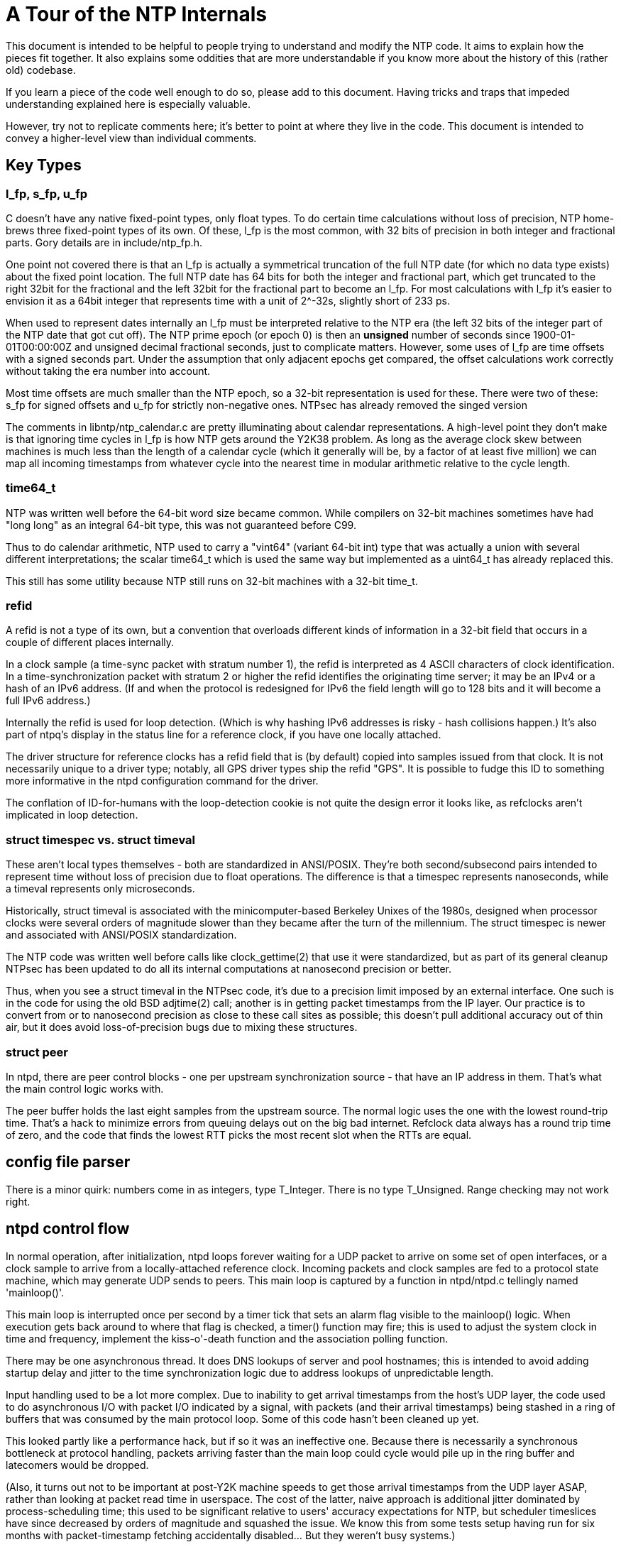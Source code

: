 = A Tour of the NTP Internals =

This document is intended to be helpful to people trying to understand
and modify the NTP code.  It aims to explain how the pieces fit
together. It also explains some oddities that are more understandable
if you know more about the history of this (rather old) codebase.

If you learn a piece of the code well enough to do so, please add
to this document.  Having tricks and traps that impeded understanding
explained here is especially valuable.

However, try not to replicate comments here; it's better to point
at where they live in the code.  This document is intended to convey
a higher-level view than individual comments.

== Key Types ==

=== l_fp, s_fp, u_fp ===

C doesn't have any native fixed-point types, only float types.
To do certain time calculations without loss of precision, NTP
home-brews three fixed-point types of its own.  Of these, l_fp is the
most common, with 32 bits of precision in both integer and fractional
parts. Gory details are in include/ntp_fp.h.

One point not covered there is that an l_fp is actually a symmetrical
truncation of the full NTP date (for which no data type exists) about
the fixed point location.  The full NTP date has 64 bits for both the
integer and fractional part, which get truncated to the right 32bit
for the fractional and the left 32bit for the fractional part to
become an l_fp.  For most calculations with l_fp it's easier to
envision it as a 64bit integer that represents time with a unit of
2^-32s, slightly short of 233 ps.

When used to represent dates internally an l_fp must be interpreted
relative to the NTP era (the left 32 bits of the integer part of the
NTP date that got cut off).  The NTP prime epoch (or epoch 0) is then
an *unsigned* number of seconds since 1900-01-01T00:00:00Z and
unsigned decimal fractional seconds, just to complicate matters.
However, some uses of l_fp are time offsets with a signed seconds
part.  Under the assumption that only adjacent epochs get compared,
the offset calculations work correctly without taking the era number
into account.

Most time offsets are much smaller than the NTP epoch, so a 32-bit
representation is used for these. There were two of these:
s_fp for signed offsets and u_fp for strictly non-negative ones.
NTPsec has already removed the singed version

The comments in libntp/ntp_calendar.c are pretty illuminating about
calendar representations.  A high-level point they don't make is
that ignoring time cycles in l_fp is how NTP gets around the
Y2K38 problem. As long as the average clock skew between machines
is much less than the length of a calendar cycle (which it generally
will be, by a factor of at least five million) we can map all incoming
timestamps from whatever cycle into the nearest time in modular
arithmetic relative to the cycle length.

=== time64_t ===

NTP was written well before the 64-bit word size became common. While
compilers on 32-bit machines sometimes have had "long long" as an
integral 64-bit type, this was not guaranteed before C99.

Thus to do calendar arithmetic, NTP used to carry a "vint64"
(variant 64-bit int) type that was actually a union with several
different interpretations; the scalar time64_t which is used the same
way but implemented as a uint64_t has already replaced this.

This still has some utility because NTP still runs on 32-bit machines
with a 32-bit time_t.

=== refid ===

A refid is not a type of its own, but a convention that overloads
different kinds of information in a 32-bit field that occurs in a
couple of different places internally.

In a clock sample (a time-sync packet with stratum number 1), the
refid is interpreted as 4 ASCII characters of clock identification.
In a time-synchronization packet with stratum 2 or higher the refid
identifies the originating time server; it may be an IPv4 or a hash of
an IPv6 address.  (If and when the protocol is redesigned for
IPv6 the field length will go to 128 bits and it will become a full
IPv6 address.)

Internally the refid is used for loop detection. (Which is why hashing
IPv6 addresses is risky - hash collisions happen.) It's also part of
ntpq's display in the status line for a reference clock, if you have
one locally attached.

The driver structure for reference clocks has a refid field that is
(by default) copied into samples issued from that clock. It is
not necessarily unique to a driver type; notably, all GPS driver
types ship the refid "GPS". It is possible to fudge this ID to
something more informative in the ntpd configuration command
for the driver.

The conflation of ID-for-humans with the loop-detection cookie is not quite
the design error it looks like, as refclocks aren't implicated in
loop detection.

=== struct timespec vs. struct timeval ===

These aren't local types themselves - both are standardized in
ANSI/POSIX.  They're both second/subsecond pairs intended to represent
time without loss of precision due to float operations.  The
difference is that a timespec represents nanoseconds, while a timeval
represents only microseconds.

Historically, struct timeval is associated with the minicomputer-based
Berkeley Unixes of the 1980s, designed when processor clocks were
several orders of magnitude slower than they became after the turn of
the millennium.  The struct timespec is newer and associated with
ANSI/POSIX standardization.

The NTP code was written well before calls like clock_gettime(2) that
use it were standardized, but as part of its general cleanup NTPsec
has been updated to do all its internal computations at nanosecond
precision or better.

Thus, when you see a struct timeval in the NTPsec code, it's due to
a precision limit imposed by an external interface.  One such is in
the code for using the old BSD adjtime(2) call; another is in getting
packet timestamps from the IP layer.  Our practice is to convert from
or to nanosecond precision as close to these call sites as possible;
this doesn't pull additional accuracy out of thin air, but it does
avoid loss-of-precision bugs due to mixing these structures.

=== struct peer ===

In ntpd, there are peer control blocks - one per upstream synchronization
source - that have an IP address in them.  That's what the main
control logic works with.

The peer buffer holds the last eight samples from the upstream source.
The normal logic uses the one with the lowest round-trip time.  That's
a hack to minimize errors from queuing delays out on the big bad
internet.  Refclock data always has a round trip time of zero, and the
code that finds the lowest RTT picks the most recent slot when the
RTTs are equal.

== config file parser ==

There is a minor quirk: numbers come in as integers, type T_Integer.
There is no type T_Unsigned.  Range checking may not work right.

== ntpd control flow ==

In normal operation, after initialization, ntpd loops forever
waiting for a UDP packet to arrive on some set of open interfaces, or
a clock sample to arrive from a locally-attached reference clock.
Incoming packets and clock samples are fed to a protocol state
machine, which may generate UDP sends to peers.  This main loop is
captured by a function in ntpd/ntpd.c tellingly named 'mainloop()'.

This main loop is interrupted once per second by a timer tick that
sets an alarm flag visible to the mainloop() logic.  When execution
gets back around to where that flag is checked, a timer() function may
fire; this is used to adjust the system clock in time and frequency,
implement the kiss-o'-death function and the association polling
function.

There may be one asynchronous thread.  It does DNS lookups of server
and pool hostnames; this is intended to avoid adding startup delay
and jitter to the time synchronization logic due to address lookups
of unpredictable length.

Input handling used to be a lot more complex.  Due to inability to get
arrival timestamps from the host's UDP layer, the code used to do
asynchronous I/O with packet I/O indicated by a signal, with packets
(and their arrival timestamps) being stashed in a ring of buffers that
was consumed by the main protocol loop.  Some of this code hasn't been
cleaned up yet.

This looked partly like a performance hack, but if so it was an
ineffective one. Because there is necessarily a synchronous bottleneck
at protocol handling, packets arriving faster than the main loop could
cycle would pile up in the ring buffer and latecomers would be
dropped.

(Also, it turns out not to be important at post-Y2K machine speeds to
get those arrival timestamps from the UDP layer ASAP, rather than
looking at packet read time in userspace. The cost of the latter,
naive approach is additional jitter dominated by process-scheduling
time; this used to be significant relative to users' accuracy
expectations for NTP, but scheduler timeslices have since decreased
by orders of magnitude and squashed the issue. We know this from some
tests setup having run for six months with packet-timestamp fetching
accidentally disabled...  But they weren't busy systems.)

The new organization stops pretending; it simply spins on a select
across all interfaces.  If inbound traffic is more than the daemon can
handle, packets will pile up in the UDP layer and be dropped at that
level. The main difference is that dropped packets are less likely to
be visible in the statistics the server can gather. (To show,
they'd have to make it out of the system IP layer to userland at a
higher rate than ntpd can process; this is very unlikely.)

There was internal evidence in the NTP Classic build machinery that
asynchronous I/O on Unix machines probably hadn't worked for
quite a while before NTPsec removed it.

== System call interface and the PLL ==

All of ntpds clock management is done through four system calls:
clock_gettime(2), clock_settime(2), and either ntp_adjtime(2) or (in
exceptional cases) the older BSD adjtime(2) call.  For ntp_adjtime(),
ntpd uses a thin wrapper that hides the difference between
systems with nanosecond-precision and those with only microsecond
precision; internally, ntpd does all its calculations with nanosecond
precision.

The clock_gettime(2) and clock_settime(2) calls are standardized in
POSIX; ntp_adjtime(2) is not, exhibiting some variability in
behavior across platforms (in particular as to whether it supports
nanosecond or microsecond precision).

Where adjtimex(2) exists (notably under Linux), both ntp_adjtime()
and adjtime() are implemented as library wrappers around it.  The
need to implement adjtime() is why the Linux version of struct timex
has a (non-portable) 'time' member;

There is some confusion abroad about this interface because it has
left a trail of abandoned experiments behind it.

Older BSD systems read the clock using gettimeofday(2)
(in POSIX but deprecated) and set it using settimeofday(2),
which was never standardized. Neither of these calls are still
used in NTPsec, though the equally ancient BSD adjtime(2) call
is, on systems without kernel PLL support.

Also, glibc (and possibly other C libraries) implement two other
related calls, ntp_gettime(3) and ntp_gettimex(3). These are not used
by the NTP suite itself (except that the ntptime test program attempts
to exercise ntp_gettime(3)), but rather are intended for time-using
applications that also want an estimate of clock error and the
leap-second offset.  Neither has been standardized by POSIX, and they
have not achieved wide use in applications.

Both ntp_gettime(3) and ntp_gettimex(3) can be implemented as wrappers
around ntp_adjtime(2)/adjtimex(2).  Thus, on a Linux system, the
library ntp_gettime(3) call could conceivably go through two levels
of indirection, being implemented in terms of ntp_adjtime(2) which
is in turn implemented by adjtimex(2).

Unhelpfully, the non-POSIX calls in the above assortment are very
poorly documented.

The roles of clock_gettime(2) and clock_settime(2) are simple.
They're used for reading and setting ("stepping", in NTP jargon) the
system clock.  Stepping is avoided whenever possible because it
introduces discontinuities that may confuse applications.  Stepping is
usually done only at ntpd startup (which is typically at boot time)
and only when the skew between system and NTP time is relatively
large.

The sync algorithm prefers slewing to stepping.  Slewing speeds up or
slows down the clock by a very small amount that will, after a
relatively short time, sync the clock to NTP time.  The advantage of
this method is that it doesn't introduce discontinuities that
applications might notice. The slewing variations in clock speed are so
small that they're generally invisible even to soft-realtime
applications.

The call ntp_adjtime(2) is for clock slewing; NTPsec never calls
adjtimex(2) directly, but it may be used to implement
ntp_adjtime(2). ntp_adjtime(2)/adjtimex(2) uses a kernel interface to
do its work, using a control technique called a PLL/FLL (phase-locked
loop/frequency-locked loop) to do it.

The older BSD adjtime(2) can be used for slewing as well but doesn't
assume a kernel-level PLL is available.  It is used when
ntp_adjtime() calls generate a SIGSYS because the system call has not
been implemented.  Without the PLL calls, convergence to a good time is
observably a lot slower, and tracking will accordingly be less
reliable; support for systems that lack them (notably OpenBSD and
older Mac OS X versions) has been dropped from NTPsec.

Deep-in-the weeds details about the kernel PLL from Hal Murray follow.
If you can follow these, you may be qualified to maintain this code.

Deep inside the kernel, there is code that updates the time by reading the
cycle counter, subtracting off the previous cycle count and multiplying by
the time/cycle.  The actual implementation is complicated mostly to maintain
accuracy.  You need ballpark of 9 digits of accuracy on the time/cycle, and
that has to get carried through the calculations.

On PCs, Linux measures the time/cycle at boot time by comparing with another
clock with a known frequency.  If you are building for a specific hardware
platform, you could compile it in as a constant.
You see things like this in syslog:

-----------------------------------------------------------
tsc: Refined TSC clocksource calibration: 1993.548 MHz
-----------------------------------------------------------

You can grep for "MHz" to find these.

(Side note.  1993 MHz is probably 2000 MHz rounded down slightly by
the clock fuzzing to smear the EMI over a broader band to comply with
FCC rules.  It rounds down to make sure the CPU isn't overclocked.)

There is an API call to adjust the time/cycle.  That adjustment is ntpds
drift.  That covers manufacturing errors and temperature changes and such.
The manufacturing error part is typically under 50 PPM.  I have a few systems
off by over 100.  The temperature part varies by ballpark of 1 PPM / C.

There is another error source which is errors in the calibration code and
timekeeping code.  If your timekeeping code rounds down occasionally, you
can correct for that by tweaking the time/cycle.

There is another API that says "slew the clock by X seconds".  That is
implemented by tweaking the time/cycle slightly, waiting until the correct
adjustment has happened, then restoring the correct time/cycle.  The "slight"
is 500 PPM.  It takes a long time to make major corrections.

That slewing has nothing (directly) to do with a PLL.  It could be
implemented in user code with reduced accuracy.

There is a PLL kernel option to track a PPS.  It's not compiled into most
Linux kernels.  (It doesn't work with tickless.)  There is an API to turn it
on.  Then ntpd sits off to the side and watches.

RFC 1589 covers the above timekeeping and slewing and kernel PLL.

RFC 2783 covers the API for reading a time stamp the kernel grabs when a PPS
happens.

== Refclock management ==

There is an illuminating comment in ntpd/ntp_refclock.c that begins
"Reference clock support is provided here by maintaining the fiction
that the clock is actually a peer."  The code mostly hides the
difference between clock samples and sync updates from peers.

Internally, each refclock has a FIFO holding the last ~64 samples.  For
things like NMEA, each time the driver, gets a valid sample it adds it to the
FIFO.  For the Atom/PPS driver there is a hook that gets called/polled each
second.  If it finds good data, it adds a sample to the FIFO.  The FIFO is
a ring buffer.  On overflow, old samples are dropped.

At the polling interval, the driver is "polled".  (Note the possible
confusion on "poll".)  That is parallel with sending a packet to the
device, if required - some have to be polled.  The driver can call
back and say "process everything in the FIFO", or do something or set
a flag and call back later.

The process everything step sorts the contents of the FIFO, then discards
outliers, roughly 1/3 of the samples, and then figures out the average and
injects that into the peer buffer for the refclock.

== Asynchronous DNS lookup ==

The DNS code runs in a separate thread to avoid stalling
the main loop while it waits for a DNS lookup to return. And DNS
lookups can take a *long* time.  Hal Murray notes that
he thinks he's seen 40 seconds on a failing case.

The old async-DNS support seemed somewhat overengineered.  Whoever
built it was thinking in terms of a general async-worker facility
and implemented things that this use of it probably doesn't
need - notably an input-buffer pool.  (It also had an obscure bug.)

The DNS lookups during initialization - of hostnames specified on the
command line or server lines in ntp.conf - could be done synchronously.

But that would delay startup, and there are two cases we know of where
ntpd has to do a DNS lookup during normal operation.

One is the try again when DNS for the normal server case doesn't work during
initialization.  It will try again occasionally until it gets an answer.
(which might be negative)

The main one is the pool code trying for more servers.  There are two
cases for that.  One is that the initial result didn't return as many
addresses as desired.  The other is when pool servers die and need to
be replaced with working ones.

There are several possible extensions in this area.  The main one would
be to verify that a server you are using is still in the pool.  (There
isn't a way to do that yet - the pool doesn't have any DNS support
for it.)  The other would be to try replacing the poorest server
rather than only replacing dead servers.

== The build recipe ==

The build recipe is, essentially, a big Python program using a set of
specialized procedures called 'waf'.  To learn about waf itself see
the https://waf.io/book/[Waf Book]; this section is about the
organization and particular quirks of NTPsec's build.

If you are used to autoconf, you will find the waf recipe
odd at first.  We replaced autoconf because with waf the
build recipe is orders of magnitude less complex,
faster, and more maintainable.

The top-level wscript calls wscript files in various subdirectories
using the ctx.recurse() function. These subfiles are all relatively
simple, consisting mainly of calls to the waf function ctx().  Each
such call declares a build target to be composed (often using the
compiler) from various prerequisites.

The top-level wscript does not itself declare a lot of targets (the
exceptions are a handful of installable shell scripts and man pages).
It is mainly concerned with setting up various assumptions for the
configure and build phases.

If you are used to working with Makefiles, you may find the absence
of object files and binaries from the source directory after a build
surprising.  Look under the build/ directory.

Most of the complexity in this build is in the configure phase when
the build engine is probing the environment.  The product of this
phase is the file build/config.h, which the C programs include to
get symbols that describe the environment's capabilities and
quirks.

The configuration logic consists of a largish number of Python files
in the wafhelpers/ directory. The entire collection is structured as
a loadable Python module.  Here are a few useful generalizations:

* The main sequence of the configuration logic, and most of the simpler
  checks live in configure.py.

* Some generic but bulky helper functions live in probes.py.

* The check_*.py files isolate checks for individual capabilities;
  you can generally figure out which ones by looking at the name.

* If you need to add a build or configure option, look in options.py.
  You will usually be able to model your implementation on code that
  is already there.

== The Python tools ==

Project policy is that (a) anything that does not have to be written
in C shouldn't be, and (b) our preferred non-C language is Python.
Most of the auxiliary tools have already been moved.  This section
describes how they fit together.

== The pylib/ntp library

The most important structural thing about the python tools is the
layering of the three most important ones - ntpq, ntpdig, and ntpmon.
These are front ends to a back-end library of Python service routines that
installs as 'ntp' and lives in the source tree at pylib/.

=== ntpq and ntpmon ===

ntpq and ntpmon are front ends to back-end class called ControlSession
that lives in ntp.packet.

ntpq proper is mostly one big instance of a class derived from
Python's cmd.Cmd. That command interpreter, the Ntpq class, manages an
instance of a back-end ControlSession class.  ControlSession speaks
the Mode 6 control protocol recognized by the daemon.

The cmd.Cmd methods are mostly pretty thin
wrappers around calls to eight methods of ControlSession
corresponding to each of the implemented Mode 6 request types.

Within ControlSession, those methods turn into wrappers around
doquery() calls.  doquery() encapsulates "send a request, get a
response" and includes all the response fragment reassembly, retry,
and time-out/panic logic.

ntpmon is simpler.  It's a basic TUI modeled on Unix top(1), mutt(1)
and similar programs.  It just calls some of the ControlSession
methods repeatedly, formatting what it gets back as a live display.

The code for making the actual displays in ntpq and ntpmon mostly
doesn't live in the front end.  It's in ntp.util, well separated from
both the command interpreter and the protocol back end so it can be
re-used.

=== ntpdig ===

ntpdig also uses the pylib library but doesn't speak Mode 6.
Instead, it builds and interprets time-synchronization packets
using some of the same machinery.

=== MRU reporting ===

The mrulist() method in ControlSession is more complex than the rest of the
back-end code put together except do_query() itself.  It is the one part
that was genuinely difficult to write, as opposed to merely having high
friction because the C it was translated from was so grotty.

The way that part of the protocol works is a loop that does two
layers of segment reassembly.  The lower layer is the vanilla UDP
fragment reassembly encapsulated in do_query() and shared with the
other request types.

To avoid blocking for long periods of time, and to
be cleanly interruptible by control-C, the upper layer does a sequence
of requests for MRU spans, which are multi-frag sequences of
ASCIIizations of MRU records, oldest to newest.  The spans include
sequence metadata intended to allow you to stitch them together on the
fly in O(n) time.

Note that the data for a slot will be returned more than once if a
request arrives after the data was returned but before the collection
has finished.

The code collects all the data, maybe sorts it, then prints it out.

There is also a direct mode that prints the individual slots
as they come in; this avoids needing lots of memory if you want
to get the MRU data from a system that keeps lots of history.

A further interesting complication is the use of a nonce to foil DDoSes by
source-address spoofing.  The mrulist() code begins by requesting a
nonce from ntpd, which it then replays between span requests to
convince ntpd that the address it's firehosing all that MRU data at is
the same one that asked for the nonce. To foil replay attacks, the
nonce is timed out; you have to re-request another every 16 seconds
(the code does this automatically).

The Python code does not replicate the old C logic for stitching
together the MRU spans; that looked pretty fragile in the presence of
span dropouts (we don't know that those can ever happen, but we don't
know that they can't, either).  Instead, it just brute-forces the problem
- accumulates all the MRU spans until either the protocol marker for
the end of the last one or ^C interrupting the span-read loop, and
then quicksorts the list before handing it up to the front end for
display.

There's a keyboard-interrupt catcher *inside* the mrulist() method.
That feels like a layering violation, but nobody has come up with a
better way to partition things.  Under the given constraints there may
not be one.

// end
